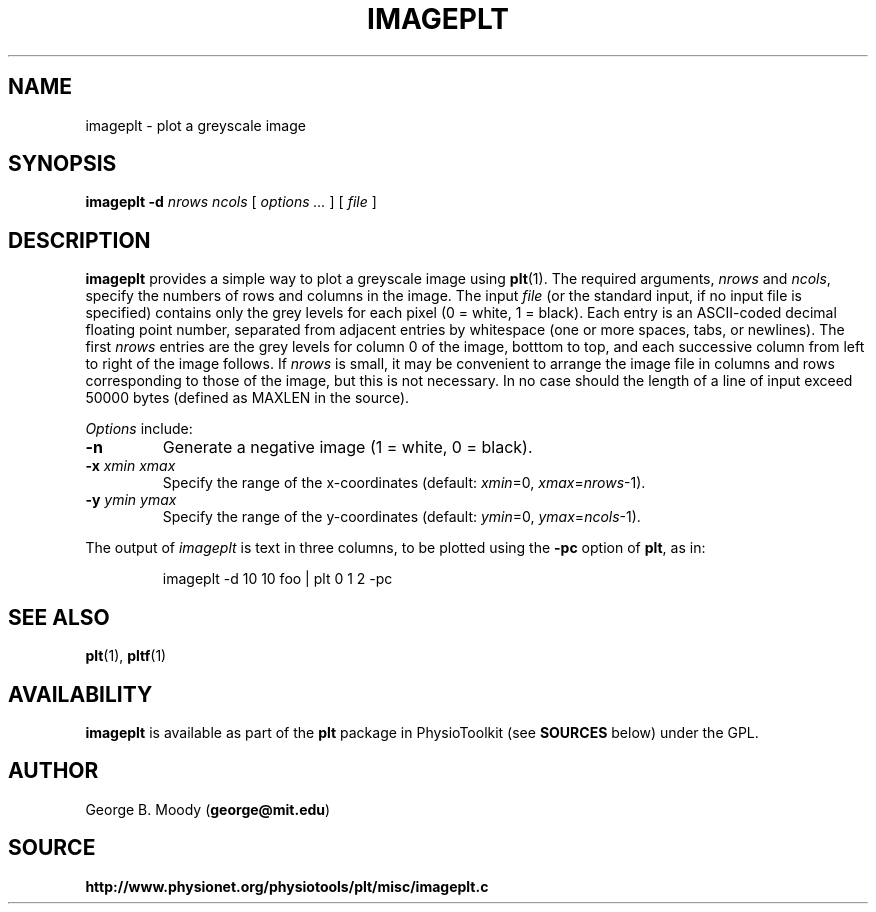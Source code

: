 .TH IMAGEPLT 1 "19 December 2002" "plt 2.3" "WFDB Applications Guide"
.SH NAME
imageplt \- plot a greyscale image
.SH SYNOPSIS
\fBimageplt -d\fR \fInrows\fR \fIncols\fR [ \fIoptions ...\fR ] [ \fIfile\fR ]
.SH DESCRIPTION
.PP
\fBimageplt\fR provides a simple way to plot a greyscale image using
\fBplt\fR(1).  The required arguments, \fInrows\fR and \fIncols\fR,
specify the numbers of rows and columns in the image.  The input \fIfile\fR
(or the standard input, if no input file is specified) contains only the
grey levels for each pixel (0 = white, 1 = black).  Each entry is an
ASCII-coded decimal floating point number, separated from adjacent entries
by whitespace (one or more spaces, tabs, or newlines).  The first \fInrows\fR
entries are the grey levels for column 0 of the image, botttom to top, and
each successive column from left to right of the image follows.  If \fInrows\fR
is small, it may be convenient to arrange the image file in columns and rows
corresponding to those of the image, but this is not necessary.  In no case
should the length of a line of input exceed 50000 bytes (defined as MAXLEN
in the source).
.PP
\fIOptions\fR include:
.TP
\fB-n\fR
Generate a negative image (1 = white, 0 = black).
.TP
\fB-x\fR \fIxmin\fR \fIxmax\fR
Specify the range of the x-coordinates (default: \fIxmin\fR=0,
\fIxmax\fR=\fInrows\fR-1).
.TP
\fB-y\fR \fIymin\fR \fIymax\fR
Specify the range of the y-coordinates (default: \fIymin\fR=0,
\fIymax\fR=\fIncols\fR-1).
.PP
The output of \fIimageplt\fR is text in three columns, to be plotted using
the \fB-pc\fR option of \fBplt\fR, as in:
.IP
imageplt -d 10 10 foo | plt 0 1 2 -pc
.SH SEE ALSO
.PP
\fBplt\fR(1), \fBpltf\fR(1)
.SH AVAILABILITY
\fBimageplt\fR is available as part of the \fBplt\fR package in
PhysioToolkit (see \fBSOURCES\fR below) under the GPL.
.SH AUTHOR
George B. Moody (\fBgeorge@mit.edu\fR)
.SH SOURCE
\fBhttp://www.physionet.org/physiotools/plt/misc/imageplt.c\fR
